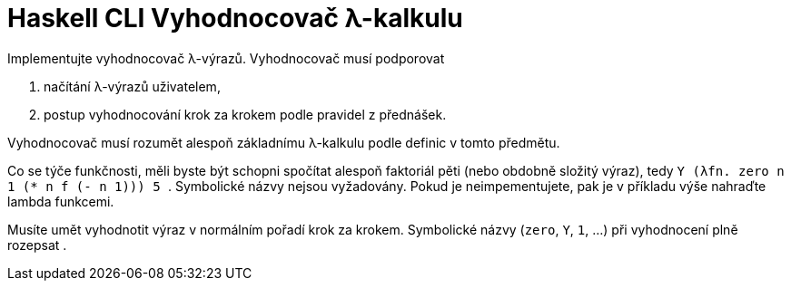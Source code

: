 = Haskell CLI Vyhodnocovač λ-kalkulu
:toc:
:stem: latexmath

Implementujte vyhodnocovač λ-výrazů.
Vyhodnocovač musí podporovat

. načítání λ-výrazů uživatelem,
. postup vyhodnocování krok za krokem podle pravidel z přednášek.

Vyhodnocovač musí rozumět alespoň základnímu λ-kalkulu podle definic v tomto předmětu.

Co se týče funkčnosti, měli byste být schopni spočítat alespoň faktoriál pěti (nebo obdobně složitý výraz), tedy `++ Y (λfn. zero n 1 (* n f (- n 1))) 5 ++`.
Symbolické názvy nejsou vyžadovány. Pokud je neimpementujete, pak je v příkladu výše nahraďte lambda funkcemi.

Musíte umět vyhodnotit výraz v normálním pořadí krok za krokem. Symbolické názvy (`zero`, `Y`, `1`, ...) při vyhodnocení plně rozepsat .

